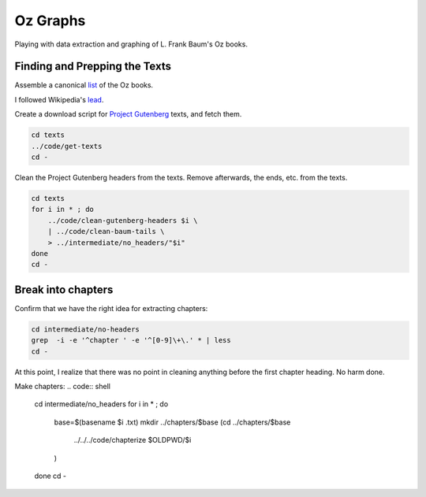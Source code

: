 Oz Graphs
=========

Playing with data extraction and graphing of L. Frank Baum's Oz books.

Finding and Prepping the Texts
------------------------------
Assemble a canonical list_ of the Oz books. 

.. _list: ./intermediate/bibliography.txt

I followed Wikipedia's lead_.

.. _lead: https://en.wikipedia.org/wiki/List_of_Oz_books#The_original_and_canonical_Oz_books_by_L._Frank_Baum>

Create a download script for `Project Gutenberg`_ texts, and fetch them.

.. _Project Gutenberg: https://www.gutenberg.org/

.. code:: shell

 cd texts 
 ../code/get-texts   
 cd -

Clean the Project Gutenberg headers from the texts. 
Remove afterwards, the ends, etc. from the texts. 

.. code:: shell

 cd texts
 for i in * ; do 
     ../code/clean-gutenberg-headers $i \
     | ../code/clean-baum-tails \
     > ../intermediate/no_headers/"$i"
 done
 cd -


Break into chapters
-------------------

Confirm that we have the right idea for extracting chapters:

.. code:: shell

 cd intermediate/no-headers
 grep  -i -e '^chapter ' -e '^[0-9]\+\.' * | less
 cd -

At this point,
I realize that there was no point in cleaning anything before the first
chapter heading. 
No harm done.

Make chapters:
.. code:: shell
 cd intermediate/no_headers
 for i in * ; do
     base=$(basename $i .txt)
     mkdir ../chapters/$base
     (cd ../chapters/$base
      ../../../code/chapterize $OLDPWD/$i
     )
 done
 cd -
